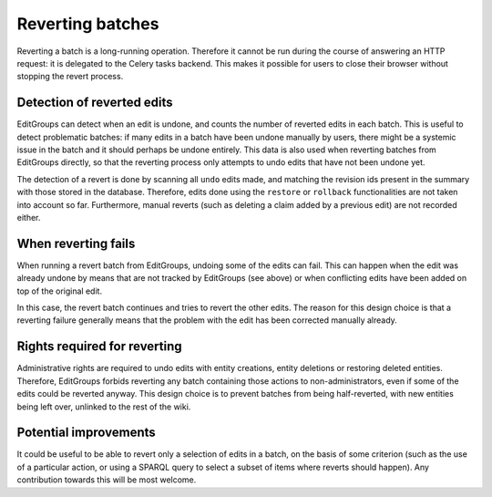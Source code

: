 .. _page-reverting:

Reverting batches
=================

Reverting a batch is a long-running operation. Therefore it cannot be run during the course
of answering an HTTP request: it is delegated to the Celery tasks backend. This makes it possible
for users to close their browser without stopping the revert process.

Detection of reverted edits
---------------------------

EditGroups can detect when an edit is undone, and counts the number of reverted edits in each batch.
This is useful to detect problematic batches: if many edits in a batch have been undone manually by
users, there might be a systemic issue in the batch and it should perhaps be undone entirely.
This data is also used when reverting batches from EditGroups directly, so that the reverting process
only attempts to undo edits that have not been undone yet.

The detection of a revert is done by scanning all ``undo`` edits made, and matching the revision ids
present in the summary with those stored in the database. Therefore, edits done using the ``restore``
or ``rollback`` functionalities are not taken into account so far. Furthermore, manual reverts (such as
deleting a claim added by a previous edit) are not recorded either.

When reverting fails
--------------------

When running a revert batch from EditGroups, undoing some of the edits can fail. This can happen when
the edit was already undone by means that are not tracked by EditGroups (see above) or when conflicting
edits have been added on top of the original edit.

In this case, the revert batch continues and tries to revert the other edits. The reason for this design
choice is that a reverting failure generally means that the problem with the edit has been corrected manually
already.

Rights required for reverting
-----------------------------

Administrative rights are required to undo edits with entity creations, entity deletions or restoring deleted entities.
Therefore, EditGroups forbids reverting any batch containing those actions to non-administrators, even if some of the
edits could be reverted anyway. This design choice is to prevent batches from being half-reverted, with new entities
being left over, unlinked to the rest of the wiki.

Potential improvements
----------------------

It could be useful to be able to revert only a selection of edits in a batch, on the basis of some criterion
(such as the use of a particular action, or using a SPARQL query to select a subset of items where reverts should happen).
Any contribution towards this will be most welcome.
